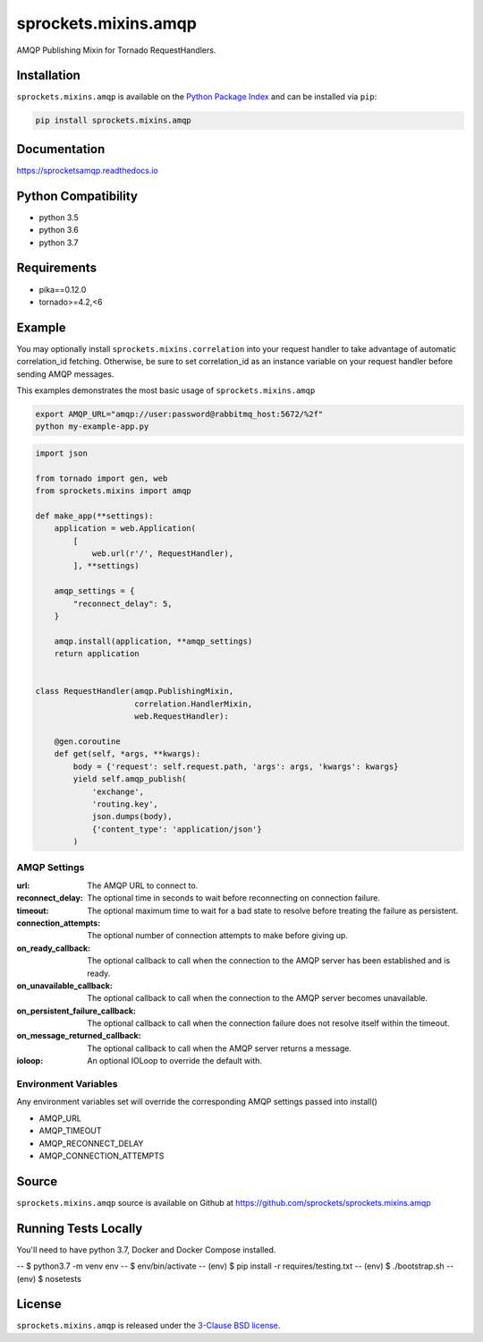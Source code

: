 sprockets.mixins.amqp
=====================
AMQP Publishing Mixin for Tornado RequestHandlers.

|Version| |Downloads| |Travis| |CodeCov| |Docs|

Installation
------------
``sprockets.mixins.amqp`` is available on the
`Python Package Index <https://pypi.python.org/pypi/sprockets.mixins.amqp>`_
and can be installed via ``pip``:

.. code-block:: bash

   pip install sprockets.mixins.amqp

Documentation
-------------

https://sprocketsamqp.readthedocs.io

Python Compatibility
--------------------
- python 3.5
- python 3.6
- python 3.7

Requirements
------------
- pika==0.12.0
- tornado>=4.2,<6

Example
-------

You may optionally install ``sprockets.mixins.correlation`` into your request handler to take advantage of automatic correlation_id fetching.
Otherwise, be sure to set correlation_id as an instance variable on your request handler before sending AMQP messages.

This examples demonstrates the most basic usage of ``sprockets.mixins.amqp``

.. code:: bash

   export AMQP_URL="amqp://user:password@rabbitmq_host:5672/%2f"
   python my-example-app.py


.. code:: python

   import json

   from tornado import gen, web
   from sprockets.mixins import amqp

   def make_app(**settings):
       application = web.Application(
           [
               web.url(r'/', RequestHandler),
           ], **settings)

       amqp_settings = {
           "reconnect_delay": 5,
       }

       amqp.install(application, **amqp_settings)
       return application


   class RequestHandler(amqp.PublishingMixin,
                        correlation.HandlerMixin,
                        web.RequestHandler):

       @gen.coroutine
       def get(self, *args, **kwargs):
           body = {'request': self.request.path, 'args': args, 'kwargs': kwargs}
           yield self.amqp_publish(
               'exchange',
               'routing.key',
               json.dumps(body),
               {'content_type': 'application/json'}
           )

AMQP Settings
^^^^^^^^^^^^^
:url: The AMQP URL to connect to.
:reconnect_delay: The optional time in seconds to wait before reconnecting on connection failure.
:timeout: The optional maximum time to wait for a bad state to resolve before treating the failure as persistent.
:connection_attempts: The optional number of connection attempts to make before giving up.
:on_ready_callback: The optional callback to call when the connection to the AMQP server has been established and is ready.
:on_unavailable_callback: The optional callback to call when the connection to the AMQP server becomes unavailable.
:on_persistent_failure_callback: The optional callback to call when the connection failure does not resolve itself within the timeout.
:on_message_returned_callback: The optional callback to call when the AMQP server returns a message.
:ioloop: An optional IOLoop to override the default with.

Environment Variables
^^^^^^^^^^^^^^^^^^^^^
Any environment variables set will override the corresponding AMQP settings passed into install()

- AMQP_URL
- AMQP_TIMEOUT
- AMQP_RECONNECT_DELAY
- AMQP_CONNECTION_ATTEMPTS

Source
------
``sprockets.mixins.amqp`` source is available on Github at `https://github.com/sprockets/sprockets.mixins.amqp <https://github.com/sprockets/sprockets.mixins.amqp>`_

Running Tests Locally
---------------------

You'll need to have python 3.7, Docker and Docker Compose installed.

-- $ python3.7 -m venv env
-- $ env/bin/activate
-- (env) $ pip install -r requires/testing.txt
-- (env) $ ./bootstrap.sh
-- (env) $ nosetests

License
-------
``sprockets.mixins.amqp`` is released under the `3-Clause BSD license <https://github.com/sprockets/sprockets.mixins.amqp/blob/master/LICENSE>`_.

.. |Version| image:: https://badge.fury.io/py/sprockets.mixins.amqp.svg?
   :target: http://badge.fury.io/py/sprockets.mixins.amqp

.. |Travis| image:: https://travis-ci.org/sprockets/sprockets.mixins.amqp.svg?branch=master
   :target: https://travis-ci.org/sprockets/sprockets.mixins.amqp

.. |CodeCov| image:: http://codecov.io/github/sprockets/sprockets.mixins.amqp/coverage.svg?branch=master
   :target: https://codecov.io/github/sprockets/sprockets.mixins.amqp?branch=master

.. |Downloads| image:: https://pypip.in/d/sprockets.mixins.amqp/badge.svg?
   :target: https://pypi.python.org/pypi/sprockets.mixins.amqp

.. |Docs| image:: https://img.shields.io/readthedocs/sprocketsamqp
   :target: https://sprocketsamqp.readthedocs.io
